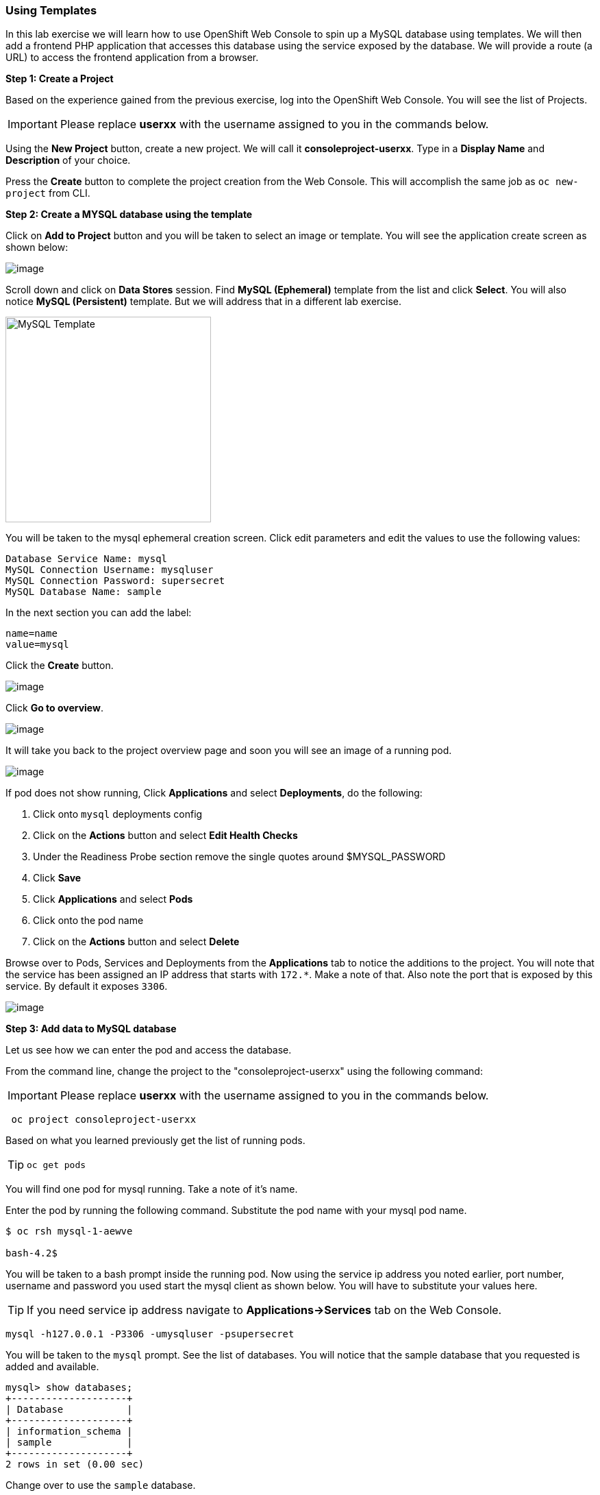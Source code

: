 [[using-templates]]
Using Templates
~~~~~~~~~~~~~~~
:data-uri:

In this lab exercise we will learn how to use OpenShift Web Console to
spin up a MySQL database using templates. We will then add a frontend
PHP application that accesses this database using the service exposed by
the database. We will provide a route (a URL) to access the frontend
application from a browser.

*Step 1: Create a Project*

Based on the experience gained from the previous exercise, log into the
OpenShift Web Console. You will see the list of Projects.

IMPORTANT: Please replace *userxx* with the username assigned to you in
the commands below.

Using the *New Project* button, create a new project. We will call it
*consoleproject-userxx*.
Type in a *Display Name* and *Description* of your choice.

Press the *Create* button to complete the project creation from the Web
Console. This will accomplish the same job as `oc new-project` from CLI.

*Step 2: Create a MYSQL database using the template*

Click on *Add to Project* button and you will be taken to select an
image or template. You will see the application create screen as shown
below:

image::application_create_screen.png[image]

Scroll down and click on *Data Stores* session. Find *MySQL (Ephemeral)*
template from the list and click *Select*. You will also notice *MySQL
(Persistent)* template. But we will address that in a different lab
exercise.

image::mysql_ephemeral_template.png[MySQL Template,300,align="center"]

You will be taken to the mysql ephemeral creation screen. Click edit
parameters and edit the values to use the following values:

....
Database Service Name: mysql
MySQL Connection Username: mysqluser
MySQL Connection Password: supersecret
MySQL Database Name: sample
....

In the next section you can add the label:

....
name=name
value=mysql
....

Click the *Create* button.

image::mysql_ephemeral_creation.png[image]

Click *Go to overview*.

image::mysql_pod_on_proj_details.png[image]

It will take you back to the project overview page and soon you will see
an image of a running pod.

image::mysql_pod_on_proj_overview.png[image]

If pod does not show running, Click *Applications* and select
*Deployments*, do the following:

1.  Click onto `mysql` deployments config
2.  Click on the *Actions* button and select *Edit Health Checks*
3.  Under the Readiness Probe section remove the single quotes around
$MYSQL_PASSWORD
4.  Click *Save*
5.  Click *Applications* and select *Pods*
6.  Click onto the pod name
7.  Click on the *Actions* button and select *Delete*

Browse over to Pods, Services and Deployments from the *Applications*
tab to notice the additions to the project. You will note that the
service has been assigned an IP address that starts with `172.*`. Make a
note of that. Also note the port that is exposed by this service. By
default it exposes `3306`.

image::mysql_service.png[image]

*Step 3: Add data to MySQL database*

Let us see how we can enter the pod and access the database.

From the command line, change the project to the
"consoleproject-userxx" using the following command:

IMPORTANT: Please replace *userxx* with the username assigned to you in
the commands below.

....
 oc project consoleproject-userxx
....

Based on what you learned previously get the list of running pods.

TIP: `oc get pods`

You will find one pod for mysql running. Take a note of it's name.

Enter the pod by running the following command. Substitute the pod name
with your mysql pod name.

....
$ oc rsh mysql-1-aewve

bash-4.2$
....

You will be taken to a bash prompt inside the running pod. Now using the
service ip address you noted earlier, port number, username and password
you used start the mysql client as shown below. You will have to
substitute your values here.

TIP: If you need service ip address navigate to *Applications->Services* tab on the Web Console.

....
mysql -h127.0.0.1 -P3306 -umysqluser -psupersecret
....

You will be taken to the `mysql` prompt. See the list of databases. You
will notice that the sample database that you requested is added and
available.

....
mysql> show databases;
+--------------------+
| Database           |
+--------------------+
| information_schema |
| sample             |
+--------------------+
2 rows in set (0.00 sec)
....

Change over to use the `sample` database.

....
mysql> use sample;
Database changed
....

Now `show tables` shows an empty set. So let us create a table and add
some records using the commands shown below.

Create the table:

[source,sql]
----
create table users (user_id int not null auto_increment, username varchar(200),PRIMARY KEY(user_id));
----

Now we add some data:

[source,sql]
----
insert into users values (null, 'joe');
insert into users values (null, 'alice');
----

Verify that the records you added are there

[source,sql]
----
select * from users;
----

Now `exit` MySQL client and `exit` out of the pod.

*Step 4: Add a PHP frontend to talk to this database*

In this step we will add a PHP frontend application that talks to
recently create database. The code is available on github to use at
https://github.com/VeerMuchandi/dbtest.

Browse through the code in this repository. It has a simple php file
(`dbtest.php`) that connects to the database and reads the values from
the users table and displays them.

To add a frontend again click on *Add to Project* to spin up a frontend
application in the same *consoleproject-userxx*. It takes you to
select image or template page and choose the *PHP* template under PHP
apps.

image::php.png[image]

Enter the following values for each parameters:

....
* Name: dbtest
* Git Repository URL: https://github.com/VeerMuchandi/dbtest
....

Click onto the link "Show advanced routing, build, and deployment
options", go to Deployment Configuration section and enter the following
environment variables:

image::dbtest_deployment_env.png[image]

In the next section add a label:

....
* name=name
* value=dbtest
....

Click *Create* to add this frontend application to talk to the database.

image::cakephp_confirm.png[image]

Click *Continue to overview*.

You will be taken back to the Project Overview page and you will start
seeing that a new service is now available and exposed as a route.

image::dbtest_build.png[image]

Click "Group Service" next to DB test and select "mysql" service.

You will also notice that a build starts running very soon. Once the
build completes, the application image created from the source code will
be uploaded to the docker repository.

image::console_project_overview.png[image]

You can check the build logs using the following command:

....
$ oc logs build/dbtest-1

Cloning "https://github.com/VeerMuchandi/dbtest.git" ...
    Commit: 1bb0515221459a11ca2e7563dca903bb93d8150e (small change)
    Author: VeerMuchandi <veer.muchandi@gmail.com>
    Date:   Tue Jan 26 12:53:35 2016 -0500

---> Installing application source...


Pushing image 172.30.89.28:5000/consoleproject-userxx/dbtest:latest ...
Pushed 0/5 layers, 7% complete
Pushed 1/5 layers, 21% complete
Pushed 2/5 layers, 41% complete
Pushed 3/5 layers, 70% complete
Pushed 3/5 layers, 99% complete
Pushed 4/5 layers, 100% complete
Pushed 5/5 layers, 100% complete
Push successful
....

Once the build completes, OpenShift initiates a deploy process. Once the
deployment is complete, the frontend pod starts running. You will find
the running pod when you navigate to *Applications->Pods* on the Web
console.

Now type in your application url in the browser or use curl with:
[source,shell]
----
http://<<your application url>>/dbtest.php
----

You will notice that it displays the records read from the database

....
Hello All.. Here is the list of users:
User Id: 1 User Name: joe
User Id: 2 User Name: alice
End of the list
....

In this lab exercise you have seen a complete web application deployed
using OpenShift templates in two parts. First we deployed the MySQL
database. We added data manually by getting into the pod. Then we added
the frontend code that was built using the OpenShift S2I process. You
configured this frontend application to access the database using a
service, in this case, the "mysql" service. The frontend is made
accessible using a route for which you gave a URL.
